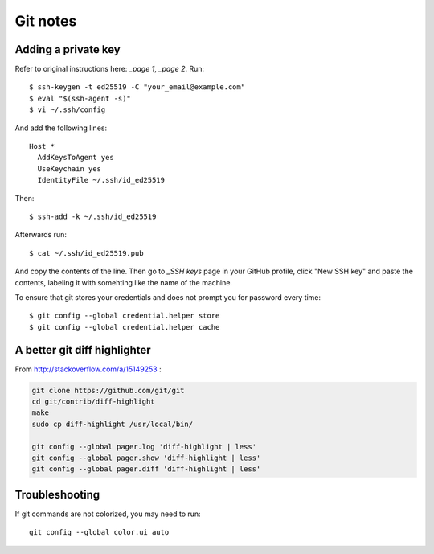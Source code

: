 Git notes
=========

Adding a private key
----------------------

Refer to original instructions here: `_page 1`, `_page 2`. Run::

    $ ssh-keygen -t ed25519 -C "your_email@example.com"
    $ eval "$(ssh-agent -s)"
    $ vi ~/.ssh/config

And add the following lines::

	Host *
	  AddKeysToAgent yes
	  UseKeychain yes
	  IdentityFile ~/.ssh/id_ed25519

Then::

	$ ssh-add -k ~/.ssh/id_ed25519

Afterwards run::

	$ cat ~/.ssh/id_ed25519.pub

And copy the contents of the line. Then go to `_SSH keys` page in your GitHub profile,
click "New SSH key" and paste the contents, labeling it with somehting like the name of the machine.

To ensure that git stores your credentials and does not prompt you for password every time::

	$ git config --global credential.helper store
	$ git config --global credential.helper cache


A better git diff highlighter
-----------------------------

From http://stackoverflow.com/a/15149253 :

.. code-block:: bash

    git clone https://github.com/git/git
    cd git/contrib/diff-highlight
    make
    sudo cp diff-highlight /usr/local/bin/

    git config --global pager.log 'diff-highlight | less'
    git config --global pager.show 'diff-highlight | less'
    git config --global pager.diff 'diff-highlight | less'


Troubleshooting
-------------------

If git commands are not colorized, you may need to run::

    git config --global color.ui auto
 
 
.. `_page 1`: https://docs.github.com/en/free-pro-team@latest/github/authenticating-to-github/generating-a-new-ssh-key-and-adding-it-to-the-ssh-agent
.. `_page 2`: https://docs.github.com/en/free-pro-team@latest/github/authenticating-to-github/adding-a-new-ssh-key-to-your-github-account
.. `_SSH keys`: https://github.com/settings/keys
